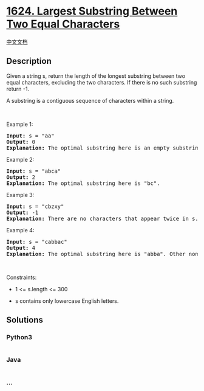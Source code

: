 * [[https://leetcode.com/problems/largest-substring-between-two-equal-characters][1624.
Largest Substring Between Two Equal Characters]]
  :PROPERTIES:
  :CUSTOM_ID: largest-substring-between-two-equal-characters
  :END:
[[./solution/1600-1699/1624.Largest Substring Between Two Equal Characters/README.org][中文文档]]

** Description
   :PROPERTIES:
   :CUSTOM_ID: description
   :END:

#+begin_html
  <p>
#+end_html

Given a string s, return the length of the longest substring between two
equal characters, excluding the two characters. If there is no such
substring return -1.

#+begin_html
  </p>
#+end_html

#+begin_html
  <p>
#+end_html

A substring is a contiguous sequence of characters within a string.

#+begin_html
  </p>
#+end_html

#+begin_html
  <p>
#+end_html

 

#+begin_html
  </p>
#+end_html

#+begin_html
  <p>
#+end_html

Example 1:

#+begin_html
  </p>
#+end_html

#+begin_html
  <pre>
  <strong>Input:</strong> s = &quot;aa&quot;
  <strong>Output:</strong> 0
  <strong>Explanation:</strong> The optimal substring here is an empty substring between the two <code>&#39;a&#39;s</code>.</pre>
#+end_html

#+begin_html
  <p>
#+end_html

Example 2:

#+begin_html
  </p>
#+end_html

#+begin_html
  <pre>
  <strong>Input:</strong> s = &quot;abca&quot;
  <strong>Output:</strong> 2
  <strong>Explanation:</strong> The optimal substring here is &quot;bc&quot;.
  </pre>
#+end_html

#+begin_html
  <p>
#+end_html

Example 3:

#+begin_html
  </p>
#+end_html

#+begin_html
  <pre>
  <strong>Input:</strong> s = &quot;cbzxy&quot;
  <strong>Output:</strong> -1
  <strong>Explanation:</strong> There are no characters that appear twice in s.
  </pre>
#+end_html

#+begin_html
  <p>
#+end_html

Example 4:

#+begin_html
  </p>
#+end_html

#+begin_html
  <pre>
  <strong>Input:</strong> s = &quot;cabbac&quot;
  <strong>Output:</strong> 4
  <strong>Explanation:</strong> The optimal substring here is &quot;abba&quot;. Other non-optimal substrings include &quot;bb&quot; and &quot;&quot;.
  </pre>
#+end_html

#+begin_html
  <p>
#+end_html

 

#+begin_html
  </p>
#+end_html

#+begin_html
  <p>
#+end_html

Constraints:

#+begin_html
  </p>
#+end_html

#+begin_html
  <ul>
#+end_html

#+begin_html
  <li>
#+end_html

1 <= s.length <= 300

#+begin_html
  </li>
#+end_html

#+begin_html
  <li>
#+end_html

s contains only lowercase English letters.

#+begin_html
  </li>
#+end_html

#+begin_html
  </ul>
#+end_html

** Solutions
   :PROPERTIES:
   :CUSTOM_ID: solutions
   :END:

#+begin_html
  <!-- tabs:start -->
#+end_html

*** *Python3*
    :PROPERTIES:
    :CUSTOM_ID: python3
    :END:
#+begin_src python
#+end_src

*** *Java*
    :PROPERTIES:
    :CUSTOM_ID: java
    :END:
#+begin_src java
#+end_src

*** *...*
    :PROPERTIES:
    :CUSTOM_ID: section
    :END:
#+begin_example
#+end_example

#+begin_html
  <!-- tabs:end -->
#+end_html
